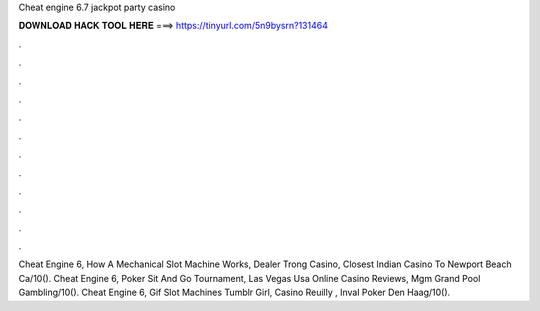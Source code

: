 Cheat engine 6.7 jackpot party casino

𝐃𝐎𝐖𝐍𝐋𝐎𝐀𝐃 𝐇𝐀𝐂𝐊 𝐓𝐎𝐎𝐋 𝐇𝐄𝐑𝐄 ===> https://tinyurl.com/5n9bysrn?131464

.

.

.

.

.

.

.

.

.

.

.

.

Cheat Engine 6, How A Mechanical Slot Machine Works, Dealer Trong Casino, Closest Indian Casino To Newport Beach Ca/10(). Cheat Engine 6, Poker Sit And Go Tournament, Las Vegas Usa Online Casino Reviews, Mgm Grand Pool Gambling/10(). Cheat Engine 6, Gif Slot Machines Tumblr Girl, Casino Reuilly , Inval Poker Den Haag/10().